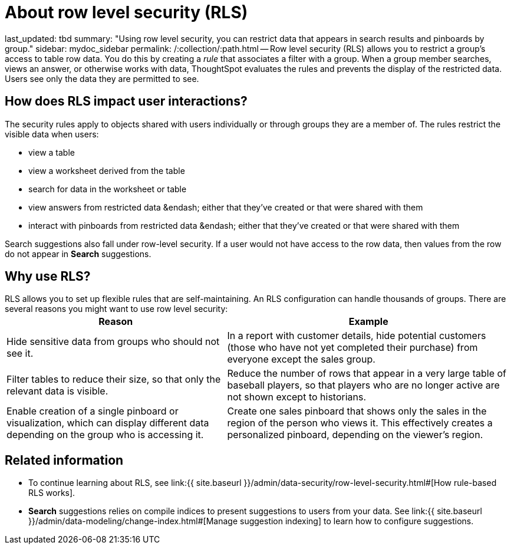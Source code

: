 = About row level security (RLS)

last_updated: tbd summary: "Using row level security, you can restrict data that appears in search results and pinboards by group." sidebar: mydoc_sidebar permalink: /:collection/:path.html -- Row level security (RLS) allows you to restrict a group's access to table row data.
You do this by creating a _rule_ that associates a filter with a group.
When a group member searches, views an answer, or otherwise works with data, ThoughtSpot evaluates the rules and prevents the display of the restricted data.
Users see only the data they are permitted to see.

== How does RLS impact user interactions?

The security rules apply to objects shared with users individually or through groups they are a member of.
The rules restrict the visible data when users:

* view a table
* view a worksheet derived from the table
* search for data in the worksheet or table
* view answers from restricted data &endash;
either that they've created or that were shared with them
* interact with pinboards from restricted data &endash;
either that they've created or that were shared with them

Search suggestions also fall under row-level security.
If a user would not have access to the row data, then values from the row do not appear in *Search* suggestions.

== Why use RLS?

RLS allows you to set up flexible rules that are self-maintaining.
An RLS configuration can handle thousands of groups.
There are several reasons you might want to use row level security:+++<table>++++++<tr>++++++<th>+++Reason+++</th>+++
    +++<th>+++Example+++</th>++++++</tr>+++
  +++<tr>++++++<td>+++Hide sensitive data from groups who should not see it.+++</td>+++
    +++<td>+++In a report with customer details, hide potential customers (those who have not yet completed their purchase) from everyone except the sales group.+++</td>++++++</tr>+++
  +++<tr>++++++<td>+++Filter tables to reduce their size, so that only the relevant data is visible.+++</td>+++
    +++<td>+++Reduce the number of rows that appear in a very large table of baseball players, so that players who are no longer active are not shown except to historians.+++</td>++++++</tr>+++
  +++<tr>++++++<td>+++Enable creation of a single pinboard or visualization, which can display different data depending on the group who is accessing it.+++</td>+++
    +++<td>+++Create one sales pinboard that shows only the sales in the region of the person who views it. This effectively creates a personalized pinboard, depending on the viewer's region.+++</td>++++++</tr>++++++</table>+++

== Related information

* To continue learning about RLS, see link:{{ site.baseurl }}/admin/data-security/row-level-security.html#[How rule-based RLS works].
* *Search* suggestions relies on compile indices to present suggestions to users from your data.
See link:{{ site.baseurl }}/admin/data-modeling/change-index.html#[Manage suggestion indexing] to learn how to configure suggestions.
